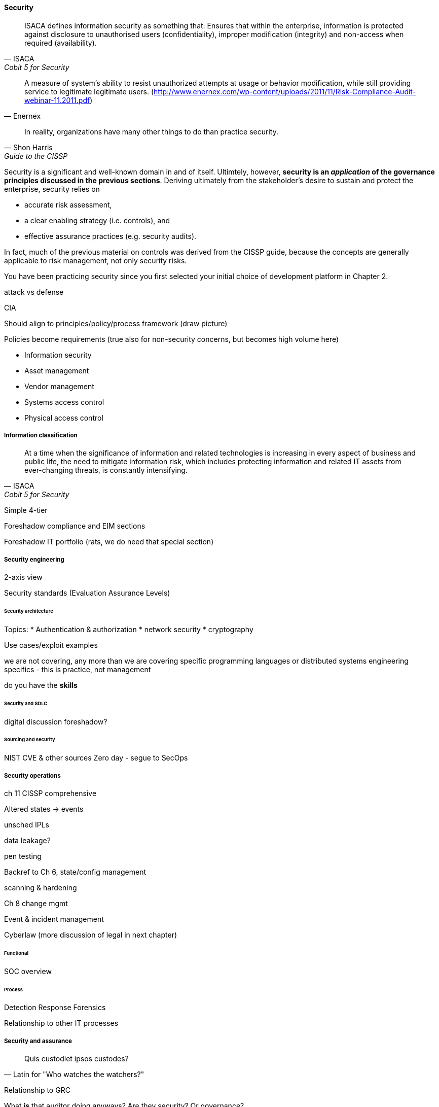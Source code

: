 
==== Security
[quote, ISACA, Cobit 5 for Security]
ISACA defines information security as something that: Ensures that within the enterprise, information is protected against disclosure to unauthorised users (confidentiality), improper modification (integrity) and non-access when required (availability).

[quote, Enernex]
A measure of system’s ability to resist unauthorized attempts
at usage or behavior modification, while still providing
service to legitimate legitimate users. (http://www.enernex.com/wp-content/uploads/2011/11/Risk-Compliance-Audit-webinar-11.2011.pdf)

[quote, Shon Harris, Guide to the CISSP]
In reality, organizations have many other things to do than practice security.

Security is a significant and well-known domain in and of itself. Ultimtely, however, *security is an _application_ of the governance principles discussed in the previous sections*. Deriving ultimately from the stakeholder's desire to sustain and protect the enterprise, security relies on

* accurate risk assessment,
* a clear enabling strategy (i.e. controls), and
* effective assurance practices (e.g. security audits).

In fact, much of the previous material on controls was derived from the CISSP guide, because the concepts are generally applicable to risk management, not only security risks.

You have been practicing security since you first selected your initial choice of development platform in Chapter 2.

attack vs defense

CIA

Should align to principles/policy/process framework (draw picture)

Policies become requirements (true also for non-security concerns, but becomes high volume here)

* Information security
* Asset management
* Vendor management
* Systems access control
* Physical access control

===== Information classification
[quote, ISACA, Cobit 5 for Security]
At a time when the significance of information and related technologies is increasing in every aspect of business and public life, the need to mitigate information risk, which includes protecting information and related IT assets from ever-changing threats, is constantly intensifying.

Simple 4-tier

Foreshadow compliance and EIM sections

Foreshadow IT portfolio (rats, we do need that special section)

===== Security engineering
2-axis view

Security standards (Evaluation Assurance Levels)

====== Security architecture


Topics:
* Authentication & authorization
* network security
* cryptography

Use cases/exploit examples

we are not covering, any more than we are covering specific programming languages or distributed systems engineering specifics - this is practice, not management

do you have the *skills*

====== Security and SDLC
digital discussion foreshadow?

====== Sourcing and security
NIST CVE & other sources
Zero day - segue to SecOps

===== Security operations
ch 11 CISSP comprehensive

Altered states -> events

unsched IPLs

data leakage?

pen testing

Backref to Ch 6, state/config management

scanning & hardening

Ch 8 change mgmt

Event  & incident management

Cyberlaw (more discussion of legal in next chapter)

====== Functional
SOC overview

====== Process
Detection
Response
Forensics

Relationship to other IT processes

===== Security and assurance
[quote, Latin for "Who watches the watchers?"]
Quis custodiet ipsos custodes?

Relationship to GRC

What *is* that auditor doing anyways? Are they security? Or governance?

Frameworks from a security perspective

ISO 27002
CISSP
(good overview in Moeller)
